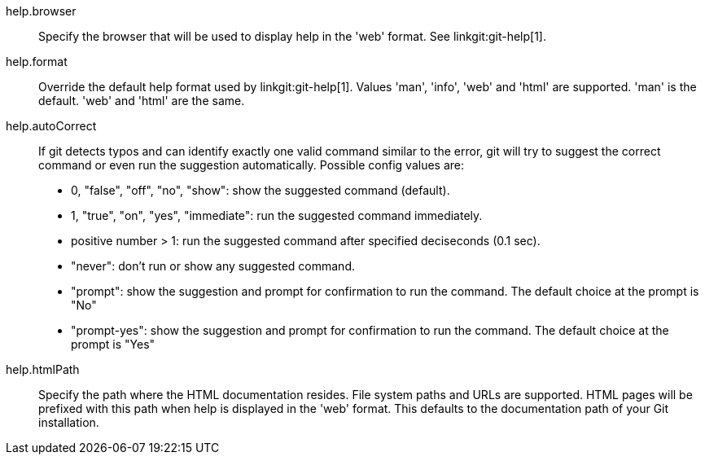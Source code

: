 help.browser::
	Specify the browser that will be used to display help in the
	'web' format. See linkgit:git-help[1].

help.format::
	Override the default help format used by linkgit:git-help[1].
	Values 'man', 'info', 'web' and 'html' are supported. 'man' is
	the default. 'web' and 'html' are the same.

help.autoCorrect::
	If git detects typos and can identify exactly one valid command similar
	to the error, git will try to suggest the correct command or even
	run the suggestion automatically. Possible config values are:
	 - 0, "false", "off", "no", "show": show the suggested command (default).
	 - 1, "true", "on", "yes", "immediate": run the suggested command
immediately.
	 - positive number > 1: run the suggested command after specified
deciseconds (0.1 sec).
	 - "never": don't run or show any suggested command.
	 - "prompt": show the suggestion and prompt for confirmation to run
the command. The default choice at the prompt is "No"
	 - "prompt-yes": show the suggestion and prompt for confirmation to run
the command. The default choice at the prompt is "Yes"

help.htmlPath::
	Specify the path where the HTML documentation resides. File system paths
	and URLs are supported. HTML pages will be prefixed with this path when
	help is displayed in the 'web' format. This defaults to the documentation
	path of your Git installation.
